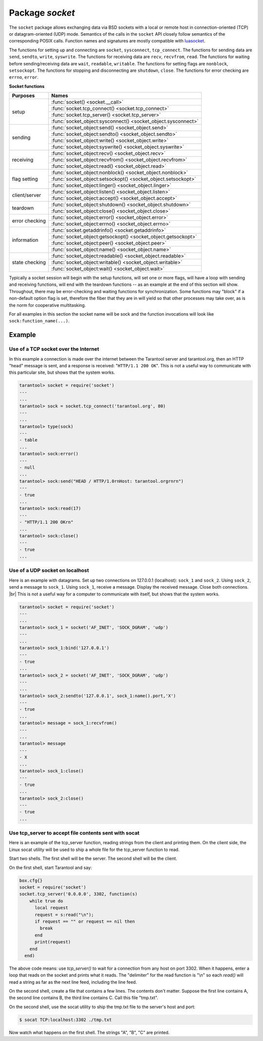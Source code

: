 -------------------------------------------------------------------------------
                            Package `socket`
-------------------------------------------------------------------------------

The ``socket`` package allows exchanging data via BSD sockets with a local or
remote host in connection-oriented (TCP) or datagram-oriented (UDP) mode.
Semantics of the calls in the ``socket`` API closely follow semantics of the
corresponding POSIX calls. Function names and signatures are mostly compatible
with `luasocket`_.

The functions for setting up and connecting are ``socket``, ``sysconnect``,
``tcp_connect``. The functions for sending data are ``send``, ``sendto``,
``write``, ``syswrite``. The functions for receiving data are ``recv``,
``recvfrom``, ``read``. The functions for waiting before sending/receiving
data are ``wait``, ``readable``, ``writable``. The functions for setting
flags are ``nonblock``, ``setsockopt``. The functions for stopping and
disconnecting are ``shutdown``, ``close``. The functions for error checking
are ``errno``, ``error``.

.. container:: table

    **Socket functions**

    +----------------+---------------------------------------------------------------+
    |    Purposes    |    Names                                                      |
    +================+===============================================================+
    |                | :func:`socket() <socket.__call>`                              |
    |                +---------------------------------------------------------------+
    |      setup     | :func:`socket.tcp_connect() <socket.tcp_connect>`             |
    |                +---------------------------------------------------------------+
    |                | :func:`socket.tcp_server() <socket.tcp_server>`               |
    |                +---------------------------------------------------------------+
    |                | :func:`socket_object:sysconnect() <socket_object.sysconnect>` |
    +----------------+---------------------------------------------------------------+
    |                | :func:`socket_object:send() <socket_object.send>`             |
    |                +---------------------------------------------------------------+
    |                | :func:`socket_object:sendto() <socket_object.sendto>`         |
    |    sending     +---------------------------------------------------------------+
    |                | :func:`socket_object:write() <socket_object.write>`           |
    |                +---------------------------------------------------------------+
    |                | :func:`socket_object:syswrite() <socket_object.syswrite>`     |
    +----------------+---------------------------------------------------------------+
    |                | :func:`socket_object:recv() <socket_object.recv>`             |
    |                +---------------------------------------------------------------+
    |   receiving    | :func:`socket_object:recvfrom() <socket_object.recvfrom>`     |
    |                +---------------------------------------------------------------+
    |                | :func:`socket_object:read() <socket_object.read>`             |
    +----------------+---------------------------------------------------------------+
    |                | :func:`socket_object:nonblock() <socket_object.nonblock>`     |
    |                +---------------------------------------------------------------+
    |  flag setting  | :func:`socket_object:setsockopt() <socket_object.setsockopt>` |
    |                +---------------------------------------------------------------+
    |                | :func:`socket_object:linger() <socket_object.linger>`         |
    +----------------+---------------------------------------------------------------+
    |                | :func:`socket_object:listen() <socket_object.listen>`         |
    | client/server  +---------------------------------------------------------------+
    |                | :func:`socket_object:accept() <socket_object.accept>`         |
    +----------------+---------------------------------------------------------------+
    |                | :func:`socket_object:shutdown() <socket_object.shutdown>`     |
    |    teardown    +---------------------------------------------------------------+
    |                | :func:`socket_object:close() <socket_object.close>`           |
    +----------------+---------------------------------------------------------------+
    |                | :func:`socket_object:error() <socket_object.error>`           |
    | error checking +---------------------------------------------------------------+
    |                | :func:`socket_object:errno() <socket_object.errno>`           |
    +----------------+---------------------------------------------------------------+
    |                | :func:`socket.getaddrinfo() <socket.getaddrinfo>`             |
    |                +---------------------------------------------------------------+
    |                | :func:`socket_object:getsockopt() <socket_object.getsockopt>` |
    |  information   +---------------------------------------------------------------+
    |                | :func:`socket_object:peer() <socket_object.peer>`             |
    |                +---------------------------------------------------------------+
    |                | :func:`socket_object:name() <socket_object.name>`             |
    +----------------+---------------------------------------------------------------+
    |                | :func:`socket_object:readable() <socket_object.readable>`     |
    |                +---------------------------------------------------------------+
    | state checking | :func:`socket_object:writable() <socket_object.writable>`     |
    |                +---------------------------------------------------------------+
    |                | :func:`socket_object:wait() <socket_object.wait>`             |
    +----------------+---------------------------------------------------------------+

Typically a socket session will begin with the setup functions, will set one
or more flags, will have a loop with sending and receiving functions, will
end with the teardown functions -- as an example at the end of this section
will show. Throughout, there may be error-checking and waiting functions for
synchronization. Some functions may "block" if a non-default option flag is
set, therefore the fiber that they are in will yield so that other processes
may take over, as is the norm for cooperative multitasking.

For all examples in this section the socket name will be sock and
the function invocations will look like ``sock:function_name(...)``.

.. module:: socket

.. function:: __call(domain, type, protocol)

    Create a new TCP or UDP socket. The argument values
    are the same as in the `Linux socket(2) man page <http://man7.org/linux/man-pages/man2/socket.2.html>`_.

    :param domain:
    :param type:
    :param protocol:
    :return: a new socket, or nil.
    :rtype:  userdata

.. function:: tcp_connect(host[, port])

    Connect a socket to a remote host.

    :param string host: URL or IP address
    :param number port: port number
    :return: a connected socket, if no error.
    :rtype: userdata

.. function:: getaddrinfo(host, type, [, {option-list}])

    The ``socket.getaddrinfo()`` function is useful for finding information
    about a remote site so that the correct arguments for
    ``sock:sysconnect()`` can be passed.

    :return: A table containing these fields: "host", "family", "type", "protocol", "port".
    :rtype:  table

    Example:

    .. code-block:: tarantoolsession

        tarantool> socket.getaddrinfo('tarantool.org', 'http')

    will return variable information such as

    .. code-block:: tarantoolsession

        ---
        - - host: 188.93.56.70
            family: AF_INET
            type: SOCK_STREAM
            protocol: tcp
            port: 80
          - host: 188.93.56.70
            family: AF_INET
            type: SOCK_DGRAM
            protocol: udp
            port: 80
        ...

.. function:: tcp_server(host, port, handler-function)

    The ``socket.tcp_server()`` function makes Tarantool act as a server that
    can accept connections. Usually the same objective
    is accomplished with ``box.cfg{listen=...)``.

    .. code-block:: lua

        socket.tcp_server('localhost', 3302, function () end).

.. class:: socket_object

    .. method:: sysconnect(host, port)

        Connect a socket to a remote host. The argument values are the same as
        in the `Linux connect(2) man page <http://man7.org/linux/man-pages/man2/connect.2.html>`_.
        The host must be an IP address.

        Parameters:
            * Either:
               * host - a string representation of an IPv4 address
                 or an IPv6 address;
               * port - a number.
            * Or:
               * host - a string containing "unix/";
               * port - a string containing a path to a unix socket.
            * Or:
               * host - a number, 0 (zero), meaning "all local
                 interfaces";
               * port - a number. If a port number is 0 (zero),
                 the socket will be bound to a random local port.


        :return: a connected socket, if no error.
        :rtype:  userdata

        .. code-block:: lua

            sock:sysconnect('127.0.0.1', 80)

    .. method:: send(data)
                write(data)

        Send data over a connected socket.

        :param string data:
        :return: the number of bytes sent.
        :rtype:  number

        Possible errors: nil on error.

    .. method:: syswrite(size)

        Write as much as possible data to the socket buffer if non-blocking.
        Rarely used. For details see `this description`_.

    .. method:: recv(size)

        Read ``size`` bytes from a connected socket. An internal read-ahead
        buffer is used to reduce the cost of this call.

        :param integer size:
        :return: a string of the requested length on success.
        :rtype:  string

        Possible errors: On error, returns an empty string, followed by status,
        errno, errstr. In case the writing side has closed its
        end, returns the remainder read from the socket (possibly
        an empty string), followed by "eof" status.

    .. method:: read(limit [, timeout])
                read(delimiter [, timeout])
                read({limit=limit} [, timeout])
                read({delimiter=delimiter} [,timeout])
                read({limit=limit, delimiter=delimiter} [, timeout])

        Read from a connected socket until some condition is true, and return
        the bytes that were read.
        Reading goes on until ``limit`` bytes have been read, or a delimiter
        has been read, or a timeout has expired.

        :param integer    limit: maximum number of bytes to read for
                                 example 50 means "stop after 50 bytes"
        :param string delimiter: separator or `Lua pattern`_ for example
                                 '[0-9]' means "stop after a digit"
        :param number   timeout: maximum number of seconds to wait for
                                 example 50 means "stop after 50 seconds".

        :return: an empty string if there is nothing more to read, or a nil
                 value if error, or a string up to ``limit`` bytes long,
                 which may include the bytes that matched the ``delimiter``
                 expression.
        :rtype: string

    .. method:: sysread(size)

        Return all available data from the socket buffer if non-blocking.
        Rarely used. For details see `this description`_.

    .. method:: bind(host [, port])

        Bind a socket to the given host/port. A UDP socket after binding
        can be used to receive data (see :func:`socket_object.recvfrom`).
        A TCP socket can be used to accept new connections, after it has
        been put in listen mode.

        :param host:
        :param port:

        :return: a socket object on success
        :rtype:  userdata

        Possible errors: Returns nil, status, errno, errstr on error.


    .. method:: listen(backlog)

        Start listening for incoming connections.

        :param backlog: On Linux the listen ``backlog`` backlog may be from
                        /proc/sys/net/core/somaxconn, on BSD the backlog
                        may be ``SOMAXCONN``.

        :return: true for success, false for error.
        :rtype: boolean.

    .. method:: accept()

        Accept a new client connection and create a new connected socket.
        It is good practice to set the socket's blocking mode explicitly
        after accepting.

        :return: new socket if success.
        :rtype: userdata

        Possible errors: nil.

    .. method:: sendto(host, port, data)

        Send a message on a UDP socket to a specified host.

        :param string host:
        :param number port:
        :param string data:

        :return: the number of bytes sent.
        :rtype:  number

        Possible errors: on error, returns status, errno, errstr.

    .. method:: recvfrom(limit)

        Receive a message on a UDP socket.

        :param integer limit:
        :return: message, a table containing "host", "family" and "port" fields.
        :rtype:  string, table

        Possible errors: on error, returns status, errno, errstr.

        After

        .. code-block:: lua

            message_content, message_sender = recvfrom(1)

        the value of ``message_content`` might be a string containing 'X' and
        the value of ``message_sender`` might be a table containing
        ``message_sender.host = '18.44.0.1'``,
        ``message_sender.family = 'AF_INET'``,
        ``message_sender.port = 43065``.

    .. method:: shutdown(how)

        Shutdown a reading end, a writing end, or both ends of a socket.

        :param how: socket.SHUT_RD, socket.SHUT_WR, or socket.SHUT_RDWR.

        :return: true or false.
        :rtype:  boolean

    .. method:: close()

        Close (destroy) a socket. A closed socket should not be used any more.
        A socket is closed automatically when its userdata is garbage collected by Lua.

        :return: true on success, false on error. For example, if
                 sock is already closed, sock:close() returns false.
        :rtype:  boolean

    .. method:: error()
                errno()

        Retrieve information about the last error that occurred on a socket, if any.
        Errors do not cause throwing of exceptions so these functions are usually necessary.

        :return: result for ``sock:errno()``, result for ``sock:error()``.
                 If there is no error, then ``sock:errno()`` will return 0 and ``sock:error()``.
        :rtype:  number, string

    .. method:: setsockopt(level, name, value)

        Set socket flags. The argument values are the same as in the
        `Linux getsockopt(2) man page <http://man7.org/linux/man-pages/man2/setsockopt.2.html>`_.
        The ones that Tarantool accepts are:

            * SO_ACCEPTCONN
            * SO_BINDTODEVICE
            * SO_BROADCAST
            * SO_DEBUG
            * SO_DOMAIN
            * SO_ERROR
            * SO_DONTROUTE
            * SO_KEEPALIVE
            * SO_MARK
            * SO_OOBINLINE
            * SO_PASSCRED
            * SO_PEERCRED
            * SO_PRIORITY
            * SO_PROTOCOL
            * SO_RCVBUF
            * SO_RCVBUFFORCE
            * SO_RCVLOWAT
            * SO_SNDLOWAT
            * SO_RCVTIMEO
            * SO_SNDTIMEO
            * SO_REUSEADDR
            * SO_SNDBUF
            * SO_SNDBUFFORCE
            * SO_TIMESTAMP
            * SO_TYPE

        Setting SO_LINGER is done with ``sock:linger(active)``.

    .. method:: getsockopt(level, name)

        Get socket flags. For a list of possible flags see ``sock:setsockopt()``.

    .. method:: linger([active])

        Set or clear the SO_LINGER flag. For a description of the flag, see
        the `Linux man page <http://man7.org/linux/man-pages/man1/loginctl.1.html>`_.

        :param boolean active:

        :return: new active and timeout values.

    .. method:: nonblock([flag])

        ``sock:nonblock()`` returns the current flag value. |br|
        ``sock:nonblock(false)`` sets the flag to false and returns false. |br|
        ``sock:nonblock(true)`` sets the flag to true and returns true.
        This function may be useful before invoking a function which might
        otherwise block indefinitely.

    .. method:: readable([timeout])

        Wait until something is readable, or until a timeout value expires.

        :return: true if the socket is now readable, false if timeout expired;

    .. method:: writable([timeout])

        Wait until something is writable, or until a timeout value expires.

        :return: true if the socket is now writable, false if timeout expired;

    .. method:: wait([timeout])

        Wait until something is either readable or writable, or until a timeout value expires.

        :return: 'R' if the socket is now readable, 'W' if the socket is now writable, 'RW' if the socket is now both readable and writable, '' (empty string) if timeout expired;

    .. method:: name()

        The ``sock:name()`` function is used to get information about the
        near side of the connection. If a socket was bound to ``xyz.com:45``,
        then ``sock:name`` will return information about ``[host:xyz.com, port:45]``.
        The equivalent POSIX function is ``getsockname()``.

        :return: A table containing these fields: "host", "family", "type", "protocol", "port".
        :rtype:  table

    .. method:: peer()

        The ``sock:peer()`` function is used to get information about the far side of a connection.
        If a TCP connection has been made to a distant host ``tarantool.org:80``, ``sock:peer()``
        will return information about ``[host:tarantool.org, port:80]``.
        The equivalent POSIX function is ``getpeername()``.

        :return: A table containing these fields: "host", "family", "type", "protocol", "port".
        :rtype:  table

.. _Lua pattern:      http://www.lua.org/pil/20.2.html
.. _this description: https://github.com/tarantool/tarantool/wiki/sockets%201.6

=================================================
                    Example
=================================================

~~~~~~~~~~~~~~~~~~~~~~~~~~~~~~~~~~~~~~~
 Use of a TCP socket over the Internet
~~~~~~~~~~~~~~~~~~~~~~~~~~~~~~~~~~~~~~~

In this example a connection is made over the internet between the Tarantool
server and tarantool.org, then an HTTP "head" message is sent, and a response
is received: "``HTTP/1.1 200 OK``". This is not a useful way to communicate
with this particular site, but shows that the system works.

.. code-block:: tarantoolsession

    tarantool> socket = require('socket')
    ---
    ...
    tarantool> sock = socket.tcp_connect('tarantool.org', 80)
    ---
    ...
    tarantool> type(sock)
    ---
    - table
    ...
    tarantool> sock:error()
    ---
    - null
    ...
    tarantool> sock:send("HEAD / HTTP/1.0rnHost: tarantool.orgrnrn")
    ---
    - true
    ...
    tarantool> sock:read(17)
    ---
    - "HTTP/1.1 200 OKrn"
    ...
    tarantool> sock:close()
    ---
    - true
    ...

~~~~~~~~~~~~~~~~~~~~~~~~~~~~~~~~~~~~~~~
   Use of a UDP socket on localhost
~~~~~~~~~~~~~~~~~~~~~~~~~~~~~~~~~~~~~~~

Here is an example with datagrams. Set up two connections on 127.0.0.1
(localhost): ``sock_1`` and ``sock_2``. Using ``sock_2``, send a message
to ``sock_1``. Using ``sock_1``, receive a message. Display the received
message. Close both connections. |br| This is not a useful way for a
computer to communicate with itself, but shows that the system works.

.. code-block:: tarantoolsession

    tarantool> socket = require('socket')
    ---
    ...
    tarantool> sock_1 = socket('AF_INET', 'SOCK_DGRAM', 'udp')
    ---
    ...
    tarantool> sock_1:bind('127.0.0.1')
    ---
    - true
    ...
    tarantool> sock_2 = socket('AF_INET', 'SOCK_DGRAM', 'udp')
    ---
    ...
    tarantool> sock_2:sendto('127.0.0.1', sock_1:name().port,'X')
    ---
    - true
    ...
    tarantool> message = sock_1:recvfrom()
    ---
    ...
    tarantool> message
    ---
    - X
    ...
    tarantool> sock_1:close()
    ---
    - true
    ...
    tarantool> sock_2:close()
    ---
    - true
    ...

~~~~~~~~~~~~~~~~~~~~~~~~~~~~~~~~~~~~~~~~~~~~~~~~~~~~~~~~~
   Use tcp_server to accept file contents sent with socat
~~~~~~~~~~~~~~~~~~~~~~~~~~~~~~~~~~~~~~~~~~~~~~~~~~~~~~~~~

Here is an example of the tcp_server function, reading
strings from the client and printing them. On the client
side, the Linux socat utility will be used to ship a
whole file for the tcp_server function to read.

Start two shells. The first shell will be the server.
The second shell will be the client.

On the first shell, start Tarantool and say:

.. code-block:: lua

    box.cfg{}
    socket = require('socket')
    socket.tcp_server('0.0.0.0', 3302, function(s)
        while true do
          local request
          request = s:read("\n");
          if request == "" or request == nil then
            break
          end
          print(request)
        end
      end)

The above code means: use `tcp_server()` to wait for a
connection from any host on port 3302. When it happens,
enter a loop that reads on the socket and prints what it
reads. The "delimiter" for the read function is "\\n" so
each `read()` will read a string as far as the next line feed,
including the line feed.

On the second shell, create a file that contains a few
lines. The contents don't matter. Suppose the first line
contains A, the second line contains B, the third line
contains C. Call this file "tmp.txt".

On the second shell, use the socat utility to ship the
tmp.txt file to the server's host and port:

.. code-block:: console

    $ socat TCP:localhost:3302 ./tmp.txt

Now watch what happens on the first shell.
The strings "A", "B", "C" are printed.

.. _luasocket: https://github.com/diegonehab/luasocket
